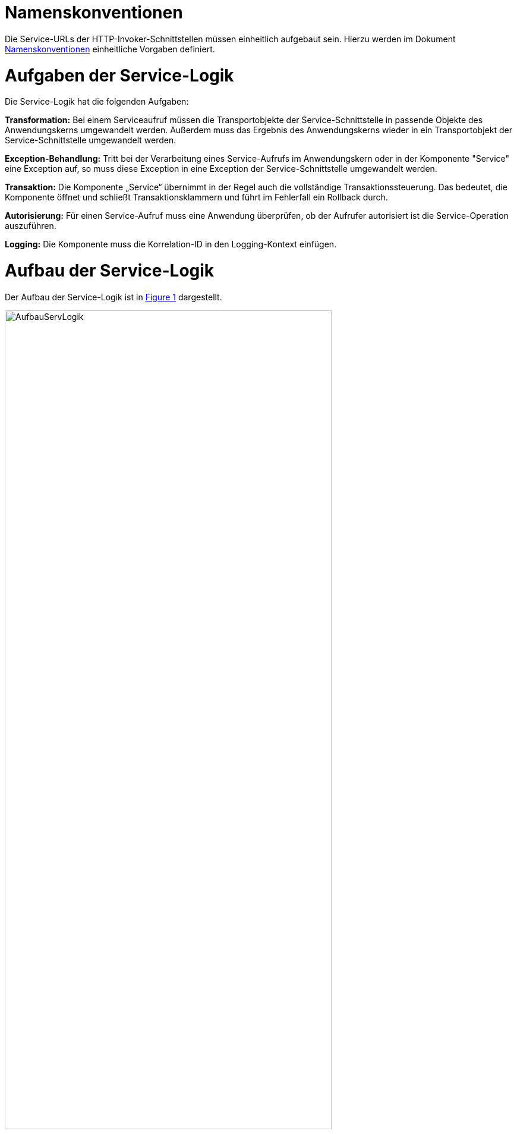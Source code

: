 [[namenskonventionen]]
= Namenskonventionen

Die Service-URLs der HTTP-Invoker-Schnittstellen müssen einheitlich aufgebaut sein.
Hierzu werden im Dokument <<Namenskonventionen>> einheitliche Vorgaben definiert.

[[aufgaben-der-service-logik]]
= Aufgaben der Service-Logik

Die Service-Logik hat die folgenden Aufgaben:

*Transformation:* Bei einem Serviceaufruf müssen die Transportobjekte der Service-Schnittstelle in passende Objekte des Anwendungskerns umgewandelt werden.
Außerdem muss das Ergebnis des Anwendungskerns wieder in ein Transportobjekt der Service-Schnittstelle umgewandelt werden.

*Exception-Behandlung:* Tritt bei der Verarbeitung eines Service-Aufrufs im Anwendungskern oder in der Komponente "Service" eine Exception auf, so muss diese Exception in eine Exception der Service-Schnittstelle umgewandelt werden.

*Transaktion:* Die Komponente „Service“ übernimmt in der Regel auch die vollständige Transaktionssteuerung.
Das bedeutet, die Komponente öffnet und schließt Transaktionsklammern und führt im Fehlerfall ein Rollback durch.

*Autorisierung:* Für einen Service-Aufruf muss eine Anwendung überprüfen, ob der Aufrufer autorisiert ist die Service-Operation auszuführen.

*Logging:* Die Komponente muss die Korrelation-ID in den Logging-Kontext einfügen.

[[aufbau-der-service-logik]]
= Aufbau der Service-Logik

// s10/19 kap 5  z201

Der Aufbau der Service-Logik ist in <<image-AufbauServLogik>> dargestellt.

//F2 image:em/media/image7.emf[image,width=444,height=396]
:desc-image-AufbauServLogik: Aufbau Service-Logik
[id="image-AufbauServLogik",reftext="{figure-caption} {counter:figures}"]
.{desc-image-AufbauServLogik}
image::AufbauServLogik.png[align="center",width=80%,pdfwidth=80%]

Eine Service-Schnittstelle wird durch eine Fachanwendung entsprechend der Referenzarchitektur in Form einer
HTTP-Invoker-Schnittstelle angeboten.
Zum Aufruf dieser HTTP-Invoker-Schnittstelle definiert die Fachanwendung eine JAR-Datei, die die `RemoteBean`
definiert und alle direkt oder indirekt verwendeten Transportobjekte der `RemoteBean`. Die JAR-Datei hat typischerweise den
Namen `<Anwendungsname>-httpinvoker-sst-<servicename>-vx.y-z.jar`.

NOTE: Als `RemoteBean` wird das Java-Interface bezeichnet, welches die Service-Schnittstelle definiert. Mit diesem Interface wird durch die passende Spring-Konfiguration in der Fachanwendung die  HTTP-Invoker-Schnittstelle definiert.

Jeder Methode der RemoteBean wird eine Instanz der Klasse `AufrufKontextTo` übergeben.
Diese Klasse ist in der JAR-Datei `serviceapi.jar` definiert.
Durch die Klasse werden jeder Methode der internen Service-Schnittstelle die Login-Daten (Benutzer,
Behörde, Passwort), die Rollen und die Correlation-ID übergeben.

Im Wesentlichen besteht die Service-Logik aus zwei Klassen:

*Exception-Fassade:* Die Exception-Fassade ist verantwortlich für die Umwandlung der durch den Anwendungskern
oder die Service-Logik geworfenen Exceptions in Exceptions der Service-Schnittstelle.
Hierzu implementiert die Exception-Fassade das Remote-Bean-Interface der Service-Schnittstelle und definiert
in jeder Methode einen try-catch-Block, der alle Throwables abfängt und in Exceptions der Service-Schnittstelle umwandelt.

In <<listing-BSPExceptionFassade>> ist ein Beispiel für eine Exception-Fassade einer Fachanwendung angegeben.
Die Service-Operationen sind in diesem Fall die Methoden des Interfaces `BeispielRemoteBean`.
Konkret handelt es sich lediglich um eine Service-Operation nämlich `holeBeispielAnfrage`.
Die Service-Operation ist mit der Annotation `@StelltLoggingKontextBereit` versehen, die eine mit dem `AufrufKontext`
übergebene Korrelation-ID im Logging-Kontext registriert und diesen beim Verlassen der Methode wieder aufräumt.

NOTE: Falls im AufrufKontext keine Korrelation-ID vorhanden ist, so erzeugt die Annotation eine neue Korrelation-ID.

Es ist wichtig den Logging-Kontext zu setzen, bevor die Exception-Fassade aktiv wird.
Die Implementierung der Service-Operation reicht den Methodenaufruf an die implementierende Klasse (`BeispielService`)
weiter, fängt auftretende Fehler jedoch über einen try-catch-Block ab.
Der try-catch-Block unterscheidet zwischen Exceptions der Datenbankzugriffsschicht (`HibernateException`) und
allen anderen Exceptions (`Throwable`), um einen passenden Fehlertext in die Log-Dateien zu schreiben.

*Service-Fassade:* Die Service-Fassade übernimmt die restlichen Aufgaben der Service-Logik:

* Sie transformiert die Transportobjekte der Service-Schnittstelle in Objekte des Anwendungskerns und umgekehrt.
Hierzu wird in der Regel die Java-Bibliothek Dozer verwendet.
Falls die Transformation kompliziert ist, kann die Transformation auch vollständig ausprogrammiert werden.
Hierbei sind Kosten und Nutzen genau abzuwägen.
* Sie öffnet und schließt die Transaktionsklammer und führt gegebenenfalls Rollbacks durch.
Hierzu werden Annotationen verwendet (siehe <<DatenzugriffDetailkonzept>>).
* Sie führt gegebenenfalls die Autorisierung des Aufrufs aus.
Hierzu verwendet sie den Berechtigungsmanager (siehe <<SicherheitNutzerdok>>).

In <<listing-BSPServiceFassade>> ist ein Beispiel für eine Service-Fassade angegeben.
Die Implementierung der Service-Fassade erfolgt hier analog zur Implementierung der Exception-Fassade.
Die nach außen angebotene Service-Operation (`holeBeispielAnfrage`) wird jedoch nicht 1:1 an die implementierende
Klasse weitergeleitet, da sich die Parameter und der Rückgabewert des Aufrufs unterscheiden.
Nach außen hin werden Transportobjekte angeboten.
Intern arbeitet die Anwendung mit ihren eigenen Entitäten.
Diese können sich von den nach außen hin angebotenen Transportobjekten unterscheiden, z. B. weil sie zusätzliche
 Attribute enthalten, einzelne Attribute anders benennen oder die Daten in irgendeiner Form anders repräsentieren als die Transportobjekte.

In der Service-Fassade erfolgt auch die Autorisierung eines Zugriffs auf eine Servicemethode.
Voraussetzung für die Autorisierung ist die Auswertung des mitgelieferten AufrufKontextes über die
Annotation `@StelltAufrufKontextBereit` an der Servicemethode.
Anschließend kann über die Annotation `@Gesichert` die Berechtigung zum Zugriff auf die Methode geprüft werden.
Hier werden alle benötigten Rechte des Aufrufers überprüft.
Alternativ kann die Annotation `@Gesichert` auch an der Service-Klasse verwendet werden, wenn alle Methoden die gleiche Autorisierung erfordern.
Die Annotationen sind Bestandteil der T-Komponente Sicherheit (siehe <<SicherheitNutzerdok>>).

Das Mapping im Beispiel wird durch dozer umgesetzt.
Vor dem Aufruf werden die Parameter gemappt (Klasse `BeispielHolenAnfrageTo` auf Klasse `BeispielHolenAnfrage`),
nach dem Aufruf der Rückgabewert (Klasse `BeispielHolenAntwort` auf Klasse `BeispielHolenAntwortTo`).

Die Komponente Service-Logik wird durch eine entsprechende Spring-Konfigurationsdatei „service.xml“
verschaltet (siehe <<listing-BspeServicexml>>).

//A3
:desc-listing-BSPExceptionFassade: Beispiel für eine Exception-Fassade
[id="listing-BSPExceptionFassade",reftext="{listing-caption} {counter:listings }"]
.{desc-listing-BSPExceptionFassade}
[source,java]
----
public class BeispielExceptionFassade
implements BeispielRemoteBean
{
	private static final Logger logger = ...
	private BeispielService service;

	...

	@StelltLoggingKontextBereit
	public BeispielHolenAntwortTo
		holeBeispielAnfrage(
			AufrufKontextTo kontext,
			BeispielHolenAnfrageTo anfrage)
		throws BeispielTechnicalToException {
		try {
		return service.holeBeispielAnfrage(kontext,anfrage);
		} catch (HibernateException e) {
		  logger.error("Fehler bei Transaktion", e);
		  throw new BeispielTechnicalToException(
			...);
		} catch (Throwable t) {
		  logger.error("...", t);
		  throw new BeispielTechnicalToException(
			...);
		}
	}

	...
}
----


//A4
:desc-listing-BSPServiceFassade: Beispiel für eine Service-Fassade
[id="listing-BSPServiceFassade",reftext="{listing-caption} {counter:listings }"]
.{desc-listing-BSPServiceFassade}
[source,java]
----
@Transactional(rollbackFor = Throwable.class, propagation = Propagation.REQUIRED)
public class BeispielServiceFassade{
	private static final Logger logger = ...

	private MapperIF dozer;
	private Beispiel beispiel;

	@StelltAufrufKontextBereit
	@Gesichert(Rechte.RECHT_ZUGRIFFBEISPIEL)
	public BeispielHolenAntwortTo
	  holeBeispielAnfrage(
		AufrufKontextTo kontext,
		BeispielHolenAnfrageTo anfrage)
	  throws VisaPortalException {

	  try {
		  BeispielHolenAnfrage anfrageAwk = (BeispielHolenAnfrage) dozer.map(anfrage, BeispielHolenAnfrage.class);

		  BeispielHolenAntwort antwortAwk = beispiel.holeBeispielAnfrage(anfrageAwk);

		  return (BeispielHolenAntwortTo)dozer.map(antwortAwk, BeispielHolenAntwortTo.class);
	  } catch (MappingException e) {
		  logger.error("...", e);
		  throw new TechnicalException(...);
	}
	...
}
----

//A5
:desc-listing-BspeServicexml: Beispiel für service.xml
[id="listing-BspeServicexml",reftext="{listing-caption} {counter:listings }"]
.{desc-listing-BspeServicexml}
[source,xml]
----
<?xml version="1.0" encoding="UTF-8"?>
<beans ...>
  <!-- =============================================
	   Zusammenschaltung der T-Komponente Service
	   ============================================= -->

  <bean id="beispielExceptionFassade"
	class="....BeispielExceptionFassade">

	<property name="service">
	  <bean class="....BeispielServiceFassade">
		<property name="beispiel" ref="..."/>
		<property name="dozer" ref="..."/>
	  </bean>
	</property>
  </bean>
</beans>
----

[[realisierung]]
= Realisierung

Service-Gateway (d. h. Service-Consumer oder Service-Provider) und Fachanwendungen teilen sich die Java-Klassen der
RemoteBean-Schnittstelle:

* Java-Interface der RemoteBean
* Transport-Objekte
* Exceptions

Diese Java-Klassen und -Interfaces existieren in allen Versionen der Schnittstelle und unterscheiden sich inhaltlich
durch die in der neuen Version durchgeführten Änderungen.

Bei Transport-Objekten ist zu beachten, dass die UID stets 0 ist:

[source,java]
----
private static final long serialVersionUID = 0L;
----

Um die Klassen und Interfaces zu versionieren, wird die Versionsnummer als Teil des Paket-Pfads geführt.
Dazu nachfolgend ein Beispiel:

[source]
----
<Organisation>.<Domäne>.<Anwendungsname>.service.<Servicename>.httpinvoker.v29_1
----

Die Versionsnummer ist außerdem im Namen der JAR-Datei enthalten, die alle Klassen und Interfaces der
HTTP-Invoker-Schnittstelle enthält:

[source]
----
<Anwendungsname>-httpinvoker-sst-<Servicename>-v29.1-0.jar
----

Um die Implementierung einer Schnittstelle in zwei unterschiedlichen Versionen zu ermöglichen, wird die
zweistellige Versionsnummer Teil der Maven-Artifact-ID.
Um analog zu Komponenten eine dreistellige Versionsnummer zu erhalten, wird in der Maven-Datei eine einstellige
Versionsnummer gesetzt.
Dies würde im Beispiel wie folgt aussehen:

[source,xml]
----
<project …>
	<modelVersion>4.0.0</modelVersion>

<groupId><Organisation>.<Domäne>.<Anwendungsname></groupId>
	<artifactId><Anwendungsname>-httpinvoker-sst-<Servicename>-v29.1</artifactId>
	<version>0</version>
----

Diese einstellige Version kann bei kompatiblen Änderungen erhöht werden, ohne dass eine neue ArtifactID vergeben werden muss.
Kompatible Änderungen sind beispielsweise neue Operationen in der Schnittstelle oder neue, optionale Attribute im Datenmodell.

Bei inkompatiblen Änderungen der Schnittstelle wird die zweistellige Versionsnummer angepasst und
damit ein neues Projekt erzeugt.

NOTE: Inkompatible Änderungen der Schnittstelle sind: Entfernen von Attributen oder Operationen, Hinzufügen von
Pflichtfeldern, sonstige inkompatible Änderungen.

Bei umfangreichen Anpassungen kann eine Erhöhung der ersten Stelle gerechtfertigt sein, dies ist mit den
entsprechenden Gremien abzustimmen.

Die Schnittstelle wird in der Regel in einer älteren Java-Version kompiliert als die Anwendung kompiliert ist,
um die Schnittstelle auch in älteren Anwendungen einsetzen zu können.
Wenn die Schnittstelle jedoch ausschließlich von einem Service Gateway bzw.
einer Fachanwendung genutzt wird, welche die aktuelle Java-Version einsetzen, kann auch die Schnittstelle in der
aktuellen Java-Version kompiliert werden.

[[nutzung]]
= Nutzung

Zur Nutzung einer entfernten Schnittstelle bindet ein Anwendungssystem das erstellte Schnittstellen-JAR ein und
initialisiert die RemoteBeans damit.

Das geschieht über die vom Spring Framework bereitgestellte Factory-Klasse `HttpInvokerProxyFactoryBean`, wie im
folgenden Beispiel dargestellt.
Auf dieser Bean können dann die entfernten Methoden aufgerufen werden.

[source,xml]
----
<!-- HttpInvoker-Proxy für Virenscanner -->
<bean id="virenscanRemoteBean"
      class="org.springframework.remoting.httpinvoker.HttpInvokerProxyFactoryBean">
	<property name="serviceUrl" value="${virenscan.service.url}/VirenscanBean_v1_0"/>
	<property name="serviceInterface"
			  value="de.bund.bva.pliscommon.avscanner.service.virenscan.httpinvoker.v1_0.VirenscanRemoteBean"/>
	<property name="httpInvokerRequestExecutor">
		<bean class="de.bund.bva.pliscommon.serviceapi.core.httpinvoker.TimeoutWiederholungHttpInvokerRequestExecutor">
			<property name="anzahlWiederholungen" value="${virenscan.service.wiederholungen}"/>
			<property name="timeout" value="${virenscan.service.timeout}"/>
		</bean>
	</property>
</bean>
----

Die FactoryBean erwartet eine Service-URL und ein Interface zur Initialisierung.
Der Host-Teil der URL muss in jedem Fall in der betrieblichen Konfiguration der Anwendung zu finden sein.
Das Interface ist im Schnittstellen-JAR verfügbar.

Die Nutzung des hier im Beispiel verwendeten `TimeoutWiederholungHttpInvokerRequestExecutor` ist optional.
Dieser Executor bricht nach dem angegebenen Timeout die Anfrage ab und wiederholt sie bis zur maximalen angegebenen
Wiederholungsanzahl.

Wenn die Anwendung isy-logging <<NutzungsvorgabenLogging>> nutzt, muss statt der Spring-eigenen Factory die
erweiterte `IsyHttpInvokerProxyFactoryBean` genutzt werden.
Sie versieht die RemoteBeans automatisch mit einem `LogMethodInterceptor`, der die Aufrufzeiten der ausgehenden
Aufrufe misst und loggt.
Die Konfiguration erfolgt in diesem Fall wie folgt:

[source,xml]
----
<bean id="konfigurationRemoteBean"
	  class="de.bund.bva.pliscommon.serviceapi.core.httpinvoker.IsyHttpInvokerProxyFactoryBean">
	<property name="serviceUrl">
		<value>${anwendung.xyz.service.url}/KonfigurationBean_v1_0</value>
	</property>
	<property name="serviceInterface"
			  value="de.bund.bva.yz.anwendung.service.konfiguration.httpinvoker.v1_0.KonfigurationRemoteBean"/>
	<property name="httpInvokerRequestExecutor" ref="httpInvokerRequestExecutor"/>
	<property name="remoteSystemName" value="${httpinvoker.anwendungxyz.name}"/>
</bean>
----

Die erweiterte ProxyFactoryBean erwartet nur einen zusätzlichen Parameter `remoteSystemName`.
Dieser wird genutzt, um einen sprechenden Systemnamen bei den Logausgaben auszugeben.
